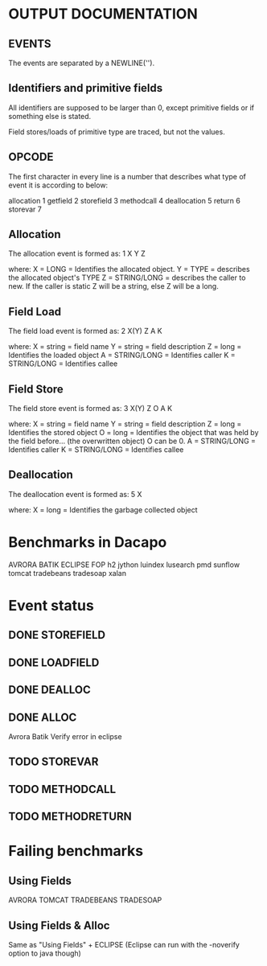 * OUTPUT DOCUMENTATION
** EVENTS
The events are separated by a NEWLINE('\n').

** Identifiers and primitive fields
All identifiers are supposed to be larger than 0,
except primitive fields or if something else is stated.

Field stores/loads of primitive type are traced,
but not the values.

** OPCODE
The first character in every line is
a number that describes what type of
event it is according to below:

allocation	1
getfield 	2
storefield	3
methodcall	4
deallocation	5
return		6
storevar	7

** Allocation
The allocation event is formed as: 
1 X Y Z

where:
X = LONG = Identifies the allocated object.
Y = TYPE = describes the allocated object's TYPE
Z = STRING/LONG = describes the caller to new.
                  If the caller is static Z will be a string,
		  else Z will be a long.
** Field Load
The field load event is formed as:
2 X(Y) Z A K

where:
X = string = field name
Y = string = field description
Z = long = Identifies the loaded object
A = STRING/LONG = Identifies caller
K = STRING/LONG = Identifies callee

** Field Store
The field store event is formed as:
3 X(Y) Z O A K

where:
X = string = field name
Y = string = field description
Z = long = Identifies the stored object
O = long = Identifies the object that was held by the field before... (the overwritten object)
           O can be 0.
A = STRING/LONG = Identifies caller
K = STRING/LONG = Identifies callee

** Deallocation
The deallocation event is formed as:
5 X

where:
X = long = Identifies the garbage collected object

* Benchmarks in Dacapo
  AVRORA
  BATIK
  ECLIPSE
  FOP
  h2
  jython
  luindex
  lusearch
  pmd
  sunflow
  tomcat
  tradebeans
  tradesoap
  xalan

* Event status
** DONE STOREFIELD
** DONE LOADFIELD
** DONE DEALLOC
** DONE ALLOC
Avrora
Batik
Verify error in eclipse
** TODO STOREVAR
** TODO METHODCALL
** TODO METHODRETURN




* Failing benchmarks
** Using Fields
   AVRORA
   TOMCAT
   TRADEBEANS
   TRADESOAP
** Using Fields & Alloc
   Same as "Using Fields" + ECLIPSE
   (Eclipse can run with the -noverify option to java though)
   

